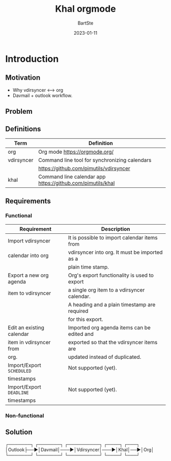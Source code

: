 #+TITLE:     Khal orgmode
#+AUTHOR:    BartSte
#+DATE:      2023-01-11

* Introduction
** Motivation
   - Why vdirsyncer <--> org
   - Davmail + outlook workflow.

** Problem

** Definitions
|------------+----------------------------------------------------------------|
| Term       | Definition                                                     |
|------------+----------------------------------------------------------------|
| org        | Org mode [[https://orgmode.org/]]                              |
|------------+----------------------------------------------------------------|
| vdirsyncer | Command line tool for synchronizing calendars                  |
|            | [[https://github.com/pimutils/vdirsyncer]]                     |
|------------+----------------------------------------------------------------|
| khal       | Command line calendar app [[https://github.com/pimutils/khal]] |
|------------+----------------------------------------------------------------|


** Requirements
*** Functional
 |---------------------------+-----------------------------------------------|
 | Requirement               | Description                                   |
 |---------------------------+-----------------------------------------------|
 | Import vdirsyncer         | It is possible to import calendar items from  |
 | calendar into org         | vdirsyncer into org. It must be imported as a |
 |                           | plain time stamp.                             |
 |---------------------------+-----------------------------------------------|
 | Export a new org agenda   | Org's export functionality is used to export  |
 | item to vdirsyncer        | a single org item to a vdirsyncer calendar.   |
 |                           | A heading and a plain timestamp are required  |
 |                           | for this export.                              |
 |---------------------------+-----------------------------------------------|
 | Edit an existing calendar | Imported org agenda items can be edited and   |
 | item in vdirsyncer from   | exported so that the vdirsyncer items are     |
 | org.                      | updated instead of duplicated.                |
 |---------------------------+-----------------------------------------------|
 | Import/Export ~SCHEDULED~ | Not supported (yet).                          |
 | timestamps                |                                               |
 |---------------------------+-----------------------------------------------|
 | Import/Export ~DEADLINE~  | Not supported (yet).                          |
 | timestamps                |                                               |
 |---------------------------+-----------------------------------------------|
 
*** Non-functional
 
 
** Solution
┌───────┐   ┌───────┐    ┌──────────┐    ┌────┐   ┌───┐
│Outlook├──►│Davmail│───►│Vdirsyncer│───►│Khal│──►│Org│
└───────┘   └───────┘    └──────────┘    └────┘   └───┘
